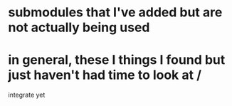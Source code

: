 * submodules that I've added but are not actually being used
* in general, these I things I found but just haven't had time to look at /
  integrate yet
